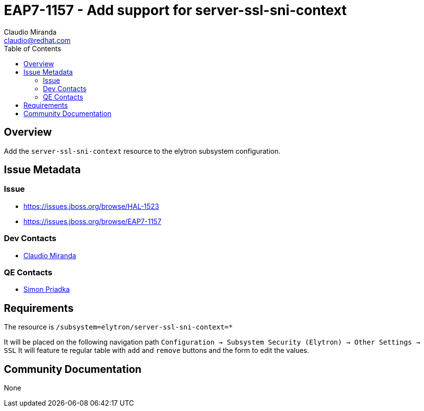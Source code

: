 = EAP7-1157 - Add support for server-ssl-sni-context
:author:            Claudio Miranda
:email:             claudio@redhat.com
:toc:               left
:icons:             font
:idprefix:
:idseparator:       -

== Overview

Add the `server-ssl-sni-context` resource to the elytron subsystem configuration.

== Issue Metadata

=== Issue

* https://issues.jboss.org/browse/HAL-1523
* https://issues.jboss.org/browse/EAP7-1157

=== Dev Contacts

* mailto:claudio@redhat.com[Claudio Miranda]

=== QE Contacts

* mailto:spriadka@redhat.com[Simon Priadka]

== Requirements

The resource is `/subsystem=elytron/server-ssl-sni-context=*`

It will be placed on the following navigation path `Configuration -> Subsystem Security (Elytron) -> Other Settings -> SSL`
It will feature te regular table with `add` and `remove` buttons and the form to edit the values.

== Community Documentation

None
